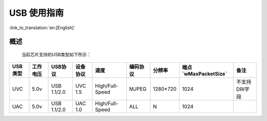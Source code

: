 USB 使用指南
==================

:link_to_translation:`en:[English]`

概述
------------------
	当前芯片支持的USB类型如下所示：

+-----------+---------------+---------------+------------+---------------+------------+--------------+------------------------+-----------------+
|  USB类型  |   工作电压    |    USB协议    |  设备协议  |     速度      |  编码协议  |    分辨率    |  端点`wMaxPacketSize`  |       备注      |
+===========+===============+===============+============+===============+============+==============+========================+=================+
|    UVC    |       5.0v    |  USB 1.1/2.0  |  UVC 1.5   |High/Full-Speed|    MJPEG   |   1280*720   |         1024           |  不支持DRI字段  |
+-----------+---------------+---------------+------------+---------------+------------+--------------+------------------------+-----------------+
|    UAC    |       5.0v    |  USB 1.1/2.0  |  UAC 1.0   |High/Full-Speed|     ALL    |      N       |         1024           |                 |
+-----------+---------------+---------------+------------+---------------+------------+--------------+------------------------+-----------------+
